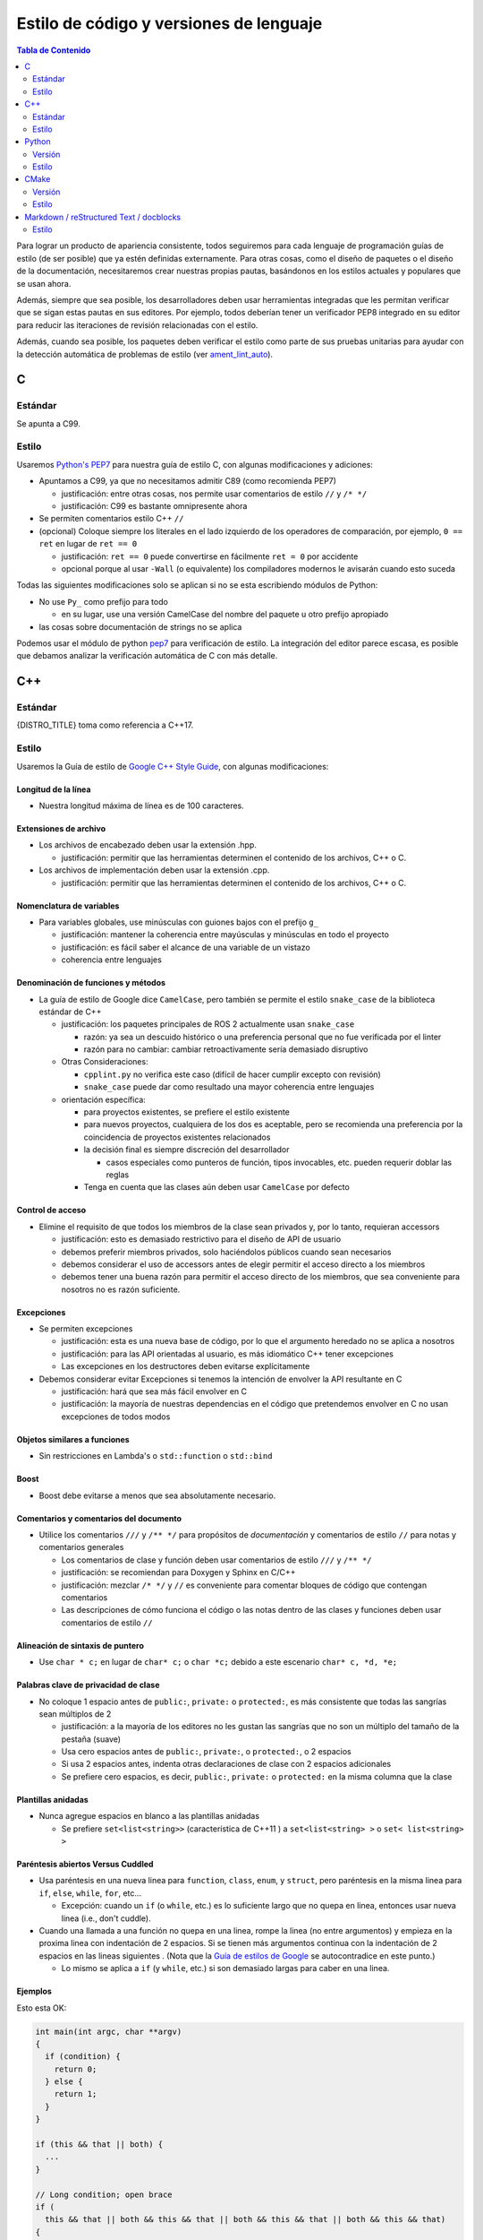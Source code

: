 .. redirect-from::

  Contributing/Code-Style-Language-Versions

.. _CodeStyle:

Estilo de código y versiones de lenguaje
========================================

.. contents:: Tabla de Contenido
   :depth: 2
   :local:

Para lograr un producto de apariencia consistente, todos seguiremos para cada lenguaje de programación guías de estilo (de ser posible) que ya estén definidas externamente.
Para otras cosas, como el diseño de paquetes o el diseño de la documentación, necesitaremos crear nuestras propias pautas, basándonos en los estilos actuales y populares que se usan ahora.

Además, siempre que sea posible, los desarrolladores deben usar herramientas integradas que les permitan verificar que se sigan estas pautas en sus editores.
Por ejemplo, todos deberían tener un verificador PEP8 integrado en su editor para reducir las iteraciones de revisión relacionadas con el estilo.

Además, cuando sea posible, los paquetes deben verificar el estilo como parte de sus pruebas unitarias para ayudar con la detección automática de problemas de estilo (ver `ament_lint_auto <https://github.com/ament/ament_lint/blob/{REPOS_FILE_BRANCH}/ament_lint_auto/doc/index.rst>`__).


C
-

Estándar
^^^^^^^^

Se apunta a C99.

Estilo
^^^^^^

Usaremos `Python's PEP7 <https://www.python.org/dev/peps/pep-0007/>`__ para nuestra guía de estilo C, con algunas modificaciones y adiciones:

* Apuntamos a C99, ya que no necesitamos admitir C89 (como recomienda PEP7)

  * justificación: entre otras cosas, nos permite usar comentarios de estilo ``//`` y ``/* */``
  * justificación: C99 es bastante omnipresente ahora

* Se permiten comentarios estilo C++ ``//``
* (opcional) Coloque siempre los literales en el lado izquierdo de los operadores de comparación, por ejemplo, ``0 == ret`` en lugar de ``ret == 0``

  * justificación: ``ret == 0`` puede convertirse en fácilmente ``ret = 0`` por accidente
  * opcional porque al usar ``-Wall`` (o equivalente) los compiladores modernos le avisarán cuando esto suceda

Todas las siguientes modificaciones solo se aplican si no se esta escribiendo módulos de Python:

* No use ``Py_`` como prefijo para todo

  * en su lugar, use una versión CamelCase del nombre del paquete u otro prefijo apropiado

* las cosas sobre documentación de strings no se aplica

Podemos usar el módulo de python `pep7 <https://github.com/mike-perdide/pep7>`__  para verificación de estilo. La integración del editor parece escasa, es posible que debamos analizar la verificación automática de C con más detalle.

C++
---

Estándar
^^^^^^^^

{DISTRO_TITLE} toma como referencia a C++17.

Estilo
^^^^^^


Usaremos la Guía de estilo de `Google C++ Style Guide <https://google.github.io/styleguide/cppguide.html>`__, con algunas modificaciones:

Longitud de la línea
~~~~~~~~~~~~~~~~~~~~

* Nuestra longitud máxima de línea es de 100 caracteres.

Extensiones de archivo
~~~~~~~~~~~~~~~~~~~~~~

* Los archivos de encabezado deben usar la extensión .hpp.

  * justificación: permitir que las herramientas determinen el contenido de los archivos, C++ o C.

* Los archivos de implementación deben usar la extensión .cpp.

  * justificación: permitir que las herramientas determinen el contenido de los archivos, C++ o C.

Nomenclatura de variables
~~~~~~~~~~~~~~~~~~~~~~~~~

* Para variables globales, use minúsculas con guiones bajos con el prefijo ``g_``

  * justificación: mantener la coherencia entre mayúsculas y minúsculas en todo el proyecto
  * justificación: es fácil saber el alcance de una variable de un vistazo
  * coherencia entre lenguajes

Denominación de funciones y métodos
~~~~~~~~~~~~~~~~~~~~~~~~~~~~~~~~~~~

* La guía de estilo de Google dice ``CamelCase``, pero también se permite el estilo ``snake_case`` de la biblioteca estándar de C++

  * justificación: los paquetes principales de ROS 2 actualmente usan ``snake_case``

    * razón: ya sea un descuido histórico o una preferencia personal que no fue verificada por el linter
    * razón para no cambiar: cambiar retroactivamente sería demasiado disruptivo
  * Otras Consideraciones:

    * ``cpplint.py`` no verifica este caso (difícil de hacer cumplir excepto con revisión)
    * ``snake_case`` puede dar como resultado una mayor coherencia entre lenguajes
  * orientación específica:

    * para proyectos existentes, se prefiere el estilo existente
    * para nuevos proyectos, cualquiera de los dos es aceptable, pero se recomienda una preferencia por la coincidencia de proyectos existentes relacionados
    * la decisión final es siempre discreción del desarrollador

      * casos especiales como punteros de función, tipos invocables, etc. pueden requerir doblar las reglas
    * Tenga en cuenta que las clases aún deben usar ``CamelCase`` por defecto

Control de acceso
~~~~~~~~~~~~~~~~~

* Elimine el requisito de que todos los miembros de la clase sean privados y, por lo tanto, requieran accessors

  * justificación: esto es demasiado restrictivo para el diseño de API de usuario
  * debemos preferir miembros privados, solo haciéndolos públicos cuando sean necesarios
  * debemos considerar el uso de accessors antes de elegir permitir el acceso directo a los miembros
  * debemos tener una buena razón para permitir el acceso directo de los miembros, que sea conveniente para nosotros no es razón suficiente.

Excepciones
~~~~~~~~~~~

* Se permiten excepciones

  * justificación: esta es una nueva base de código, por lo que el argumento heredado no se aplica a nosotros
  * justificación: para las API orientadas al usuario, es más idiomático C++ tener excepciones
  * Las excepciones en los destructores deben evitarse explícitamente

* Debemos considerar evitar Excepciones si tenemos la intención de envolver la API resultante en C

  * justificación: hará que sea más fácil envolver en C
  * justificación: la mayoría de nuestras dependencias en el código que pretendemos envolver en C no usan excepciones de todos modos

Objetos similares a funciones
~~~~~~~~~~~~~~~~~~~~~~~~~~~~~

* Sin restricciones en Lambda's o ``std::function`` o ``std::bind``

Boost
~~~~~~~~

* Boost debe evitarse a menos que sea absolutamente necesario.

Comentarios y comentarios del documento
~~~~~~~~~~~~~~~~~~~~~~~~~~~~~~~~~~~~~~~

* Utilice los comentarios ``///`` y ``/** */`` para propósitos de *documentación* y comentarios de estilo ``//`` para notas y comentarios generales

  * Los comentarios de clase y función deben usar comentarios de estilo ``///`` y ``/** */``
  * justificación: se recomiendan para Doxygen y Sphinx en C/C++
  * justificación: mezclar ``/* */`` y ``//`` es conveniente para comentar bloques de código que contengan comentarios
  * Las descripciones de cómo funciona el código o las notas dentro de las clases y funciones deben usar comentarios de estilo ``//``

Alineación de sintaxis de puntero
~~~~~~~~~~~~~~~~~~~~~~~~~~~~~~~~~

* Use ``char * c;`` en lugar de ``char* c;`` o ``char *c;`` debido a este escenario ``char* c, *d, *e;``

Palabras clave de privacidad de clase
~~~~~~~~~~~~~~~~~~~~~~~~~~~~~~~~~~~~~

* No coloque 1 espacio antes de ``public:``, ``private:`` o ``protected:``, es más consistente que todas las sangrías sean múltiplos de 2

  * justificación: a la mayoría de los editores no les gustan las sangrías que no son un múltiplo del tamaño de la pestaña (suave)
  * Usa cero espacios antes de ``public:``, ``private:``, o ``protected:``, o 2 espacios
  * Si usa 2 espacios antes, indenta otras declaraciones de clase con 2 espacios adicionales
  * Se prefiere cero espacios, es decir, ``public:``, ``private:`` o ``protected:`` en la misma columna que la clase

Plantillas anidadas
~~~~~~~~~~~~~~~~~~~

* Nunca agregue espacios en blanco a las plantillas anidadas

  * Se prefiere ``set<list<string>>`` (característica de C++11 ) a ``set<list<string> >`` o ``set< list<string> >``

Paréntesis abiertos Versus Cuddled
~~~~~~~~~~~~~~~~~~~~~~~~~~~~~~~~~~

* Usa paréntesis en una nueva linea para ``function``, ``class``, ``enum``, y ``struct``, pero paréntesis en la misma linea para ``if``, ``else``, ``while``, ``for``, etc...

  * Excepción: cuando un ``if`` (o ``while``, etc.)  es lo suficiente largo que no quepa en linea, entonces usar nueva linea (i.e., don't cuddle).

* Cuando una llamada a una función no quepa en una linea, rompe la linea (no entre argumentos) y empieza en la proxima linea con indentación de 2 espacios.  Si se tienen más argumentos continua con la indentación de 2 espacios en las lineas siguientes .  (Nota que la  `Guía de estilos de Google <https://google.github.io/styleguide/cppguide.html#Function_Calls>`__ se autocontradice en este punto.)

  * Lo mismo se aplica a ``if`` (y ``while``, etc.) si son demasiado largas para caber en una linea.

Ejemplos
~~~~~~~~

Esto esta OK:

.. code-block:: c++

   int main(int argc, char **argv)
   {
     if (condition) {
       return 0;
     } else {
       return 1;
     }
   }

   if (this && that || both) {
     ...
   }

   // Long condition; open brace
   if (
     this && that || both && this && that || both && this && that || both && this && that)
   {
     ...
   }

   // Short function call
   call_func(foo, bar);

   // Long function call; wrap at the open parenthesis
   call_func(
     foo, bar, foo, bar, foo, bar, foo, bar, foo, bar, foo, bar, foo, bar, foo, bar, foo, bar,
     foo, bar, foo, bar, foo, bar, foo, bar, foo, bar, foo, bar, foo, bar, foo, bar, foo, bar);

   // Very long function argument; separate it for readability
   call_func(
     bang,
     fooooooooooooooooooooooooooooooooooooooooooooooooooooooooooooo,
     bar, bat);

Esto **no** esta bien:

.. code-block:: c++

   int main(int argc, char **argv) {
     return 0;
   }

   if (this &&
       that ||
       both) {
     ...
   }


Usa corchetes abierto en lugar de usar sangria de manera excesiva, p.ej. para distinguir el código del constructor de las listas de inicializadores del constructor

Esto esta OK:

.. code-block:: c++

   ReturnType LongClassName::ReallyReallyReallyLongFunctionName(
     Type par_name1,  // 2 space indent
     Type par_name2,
     Type par_name3)
   {
     DoSomething();  // 2 space indent
     ...
   }

   MyClass::MyClass(int var)
   : some_var_(var),
     some_other_var_(var + 1)
   {
     ...
     DoSomething();
     ...
   }

Esto **no** está bien, incluso es extraño (¿a la manera de Google?):

.. code-block:: c++

   ReturnType LongClassName::ReallyReallyReallyLongFunctionName(
       Type par_name1,  // 4 space indent
       Type par_name2,
       Type par_name3) {
     DoSomething();  // 2 space indent
     ...
   }

   MyClass::MyClass(int var)
       : some_var_(var),             // 4 space indent
         some_other_var_(var + 1) {  // lined up
     ...
     DoSomething();
     ...
   }

Linters
~~~~~~~

El estilo fue verificado con una combinación de `cpplint.py <https://github.com/google/styleguide>`__  de Google y `uncrustify <https://github.com/uncrustify/uncrustify>`__.

Proporcionamos herramientas de linea de comandos con las configuraciones personalizada:

* `ament_clang_format <https://github.com/ament/ament_lint/blob/{REPOS_FILE_BRANCH}/ament_clang_format/doc/index.rst>`__: `configuration <https://github.com/ament/ament_lint/blob/{REPOS_FILE_BRANCH}/ament_clang_format/ament_clang_format/configuration/.clang-format>`__
* `ament_cpplint <https://github.com/ament/ament_lint/blob/{REPOS_FILE_BRANCH}/ament_cpplint/doc/index.rst>`__
* `ament_uncrustify <https://github.com/ament/ament_lint/blob/{REPOS_FILE_BRANCH}/ament_uncrustify/doc/index.rst>`__: `configuration <https://github.com/ament/ament_lint/blob/{REPOS_FILE_BRANCH}/ament_uncrustify/ament_uncrustify/configuration/ament_code_style.cfg>`__

Algunos correctores de estilo como ament_uncrustify y ament_clang_format tienen la opción ``--reformat`` para aplicar los cambios.

También ejecutamos otras herramientas para detectar y eliminar tantas advertencias como sea posible.
Aquí hay una lista no exhaustiva de cosas adicionales que tratamos de hacer en todos nuestros paquetes:

* usar banderas del compilador como ``-Wall -Wextra -Wpedantic``
* ejecutar análisis de código estático como ``cppcheck``, que hemos integrado en `ament_cppcheck <https://github.com/ament/ament_lint/blob/{REPOS_FILE_BRANCH}/ament_cppcheck/doc/index.rst>`__.

Python
------

Versión
^^^^^^^

Apuntaremos a Python 3 para nuestro desarrollo.

Estilo
^^^^^^

Usaremos las `directrices de PEP8 <https://www.python.org/dev/peps/pep-0008/>`__ para el formato del código.

Elegimos la siguiente regla más precisa donde PEP 8 deja cierta libertad:

* `Permitimos hasta 100 caracteres por línea (quinto párrafo) <https://www.python.org/dev/peps/pep-0008/#maximum-line-length>`__.
* `Elegimos comillas simples sobre comillas dobles siempre que no sea necesario escapar <https://www.python.org/dev/peps/pep-0008/#string-quotes>`__.
* `Preferimos sangrías colgantes para las líneas de continuación <https://www.python.org/dev/peps/pep-0008/#indentation>`__.

Las herramientas como el paquete de Python ``(ament_)pycodestyle`` deben usarse en la integración de pruebas unitarias y/o editores para comprobar el estilo del código de Python.

La configuración de pycodestyle utilizada en el linter está `aquí <https://github.com/ament/ament_lint/blob/{REPOS_FILE_BRANCH}/ament_pycodestyle/ament_pycodestyle/configuration/ament_pycodestyle.ini>`__.

Integración con editores:

* atom: https://atom.io/packages/linter-pycodestyle
* emacs: https://www.emacswiki.org/emacs/PythonProgrammingInEmacs
* Sublime Text: https://sublime.wbond.net/packages/SublimeLinter-flake8
* vim: https://github.com/nvie/vim-flake8

CMake
-----

Versión
^^^^^^^

Apuntaremos a CMake 3.8.

Estilo
^^^^^^

Dado que no existe una guía de estilo de CMake, definiremos la nuestra:

* Usa nombres de comando en minúsculas (``find_package``, no ``FIND_PACKAGE``).
* Usa identificadores ``snake_case`` (variables, funciones, macros).
* Utiliza los comandos vacíos ``else()`` y ``end...()``.
* Sin espacios en blanco antes de ``(``\ 's.
* Usa dos espacios de sangría, no use tabulaciones.
* No uses sangría alineada para parámetros de invocaciones de macros de varias líneas. Use dos espacios solamente.
* Se Preferiré funciones con ``set(PARENT_SCOPE)`` a macros.
* Al usar macros prefija las variables locales con ``_`` o un prefijo razonable.

Markdown / reStructured Text / docblocks
----------------------------------------

Estilo
^^^^^^

Las siguientes reglas para dar formato al texto están destinadas a aumentar la legibilidad, así como el control de versiones.

* *[.md, .rst solamente]* Cada título de sección debe estar precedido por una línea vacía y seguido por una línea vacía.

   * Justificación: Es rápido obtener una visión general de la estructura al examinar el documento.

* *[Solo .rst]* En el texto reStructured, los encabezados deben seguir la jerarquía descrita en la `guía de estilo de Sphinx <https://documentation-style-guide-sphinx.readthedocs.io/en/latest/style-guide.html#headings>`__:

   * ``#`` con línea superior (solo una vez, se usa para el título del documento)
   * ``*`` con sobrelínea
   * ``=``
   * ``-``
   * ``^``
   * ``"``
   * Justificación: una jerarquía coherente acelera la obtención de una idea sobre el nivel de anidamiento al examinar el documento.

* *[Solo .md]* En Markdown, los encabezados deben seguir el estilo ATX descrito en la `documentación de sintaxis de Markdown <https://daringfireball.net/projects/markdown/syntax#header>`__

   * Los encabezados de estilo ATX usan de 1 a 6 caracteres hash (``#``) al comienzo de la línea para indicar los niveles de encabezado 1-6.
   * Se debe usar un espacio entre los hash y el título del encabezado (como ``# Heading 1``) para que sea más fácil separarlos visualmente.
   * La justificación de la preferencia del estilo ATX proviene de la `guía de estilo de Google Markdown <https://github.com/google/styleguide/blob/gh-pages/docguide/style.md#atx-style-headings>`__
   * Justificación: los encabezados de estilo ATX son más fáciles de buscar y mantener, y hacen que los dos primeros niveles de encabezado sean coherentes con los otros niveles.

* *[cualquiera]* Cada oración debe comenzar en una nueva línea.

   * Justificación: para párrafos más largos, un solo cambio al principio hace que la diferencia sea ilegible, ya que continúa a lo largo de todo el párrafo.

* *[cualquiera]* Opcionalmente, cada oración se puede envolver para que cada línea sea corta.
* *[cualquiera]* Las líneas no deben tener ningún espacio en blanco al final.
* *[.md, .rst solamente]* Un bloque de código debe estar precedido y seguido por una línea vacía.

   * Justificación: los espacios en blanco son significativos solo directamente antes y después de los bloques de código delimitados.
     Seguir estas instrucciones asegurará que el resaltado funcione de manera adecuada y consistente.

* *[.md, .rst solamente]* Un bloque de código debe especificar una sintaxis (por ejemplo, ``bash``).

